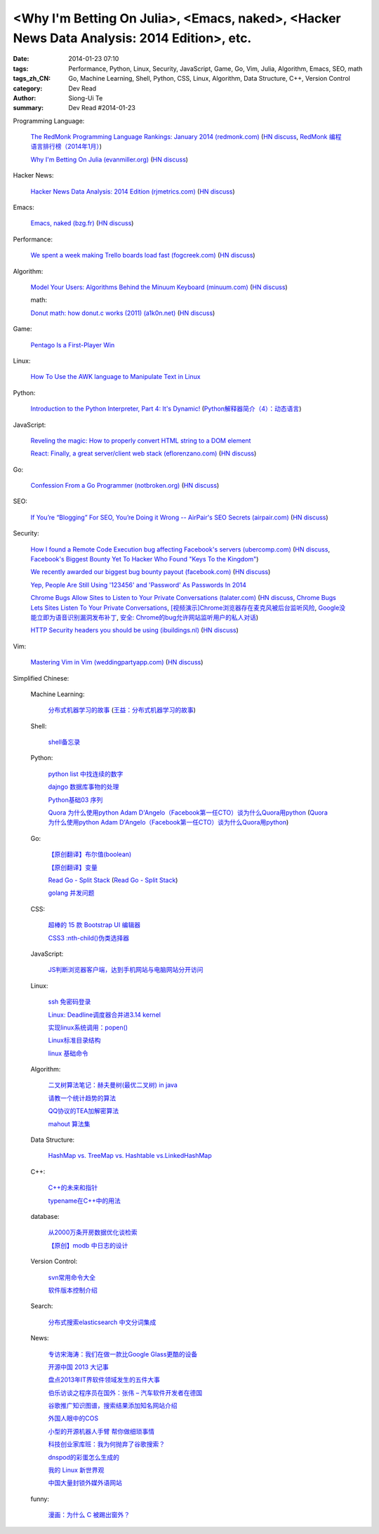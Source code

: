 <Why I'm Betting On Julia>, <Emacs, naked>, <Hacker News Data Analysis: 2014 Edition>, etc.
###########################################################################################

:date: 2014-01-23 07:10
:tags: Performance, Python, Linux, Security, JavaScript, Game, Go, Vim, Julia, Algorithm, Emacs, SEO, math
:tags_zh_CN: Go, Machine Learning, Shell, Python, CSS, Linux, Algorithm, Data Structure, C++, Version Control
:category: Dev Read
:author: Siong-Ui Te
:summary: Dev Read #2014-01-23


Programming Language:

  `The RedMonk Programming Language Rankings: January 2014 (redmonk.com) <http://redmonk.com/sogrady/2014/01/22/language-rankings-1-14/>`_
  (`HN discuss <https://news.ycombinator.com/item?id=7105293>`__,
  `RedMonk 编程语言排行榜（2014年1月） <http://www.oschina.net/news/48120/redmonk-language-rankings-1-14>`_)

  `Why I'm Betting On Julia (evanmiller.org) <http://www.evanmiller.org/why-im-betting-on-julia.html>`_
  (`HN discuss <https://news.ycombinator.com/item?id=7109982>`__)

Hacker News:

  `Hacker News Data Analysis: 2014 Edition (rjmetrics.com) <http://blog.rjmetrics.com/2014/01/23/hacker-news-data-analysis-2014-edition/>`_
  (`HN discuss <https://news.ycombinator.com/item?id=7109509>`__)

Emacs:

  `Emacs, naked (bzg.fr) <http://bzg.fr/emacs-strip-tease.html>`_
  (`HN discuss <https://news.ycombinator.com/item?id=7107893>`__)

Performance:

  `We spent a week making Trello boards load fast (fogcreek.com) <http://blog.fogcreek.com/we-spent-a-week-making-trello-boards-load-extremely-fast-heres-how-we-did-it/>`_
  (`HN discuss <https://news.ycombinator.com/item?id=7103815>`__)

Algorithm:

  `Model Your Users: Algorithms Behind the Minuum Keyboard (minuum.com) <http://minuum.com/model-your-users-algorithms-behind-the-minuum-keyboard/>`_
  (`HN discuss <https://news.ycombinator.com/item?id=7110619>`__)

  math:

  `Donut math: how donut.c works (2011) (a1k0n.net) <http://www.a1k0n.net/2011/07/20/donut-math.html>`_
  (`HN discuss <https://news.ycombinator.com/item?id=7108044>`__)

Game:

  `Pentago Is a First-Player Win <http://tech.slashdot.org/story/14/01/23/1733250/pentago-is-a-first-player-win>`_

Linux:

  `How To Use the AWK language to Manipulate Text in Linux <https://www.digitalocean.com/community/articles/how-to-use-the-awk-language-to-manipulate-text-in-linux>`_

Python:

  `Introduction to the Python Interpreter, Part 4: It's Dynamic! <http://akaptur.github.io/blog/2013/12/03/introduction-to-the-python-interpreter-4/>`_
  (`Python解释器简介（4）：动态语言 <http://blog.jobbole.com/57381/>`_)

JavaScript:

  `Reveling the magic: How to properly convert HTML string to a DOM element <http://tech.pro/tutorial/1838/reveling-the-magic-how-to-properly-convert-html-string-to-a-dom-element>`_

  `React: Finally, a great server/client web stack (eflorenzano.com) <http://eflorenzano.com/blog/2013/01/23/react-finally-server-client/>`_
  (`HN discuss <https://news.ycombinator.com/item?id=7111049>`__)

Go:

  `Confession From a Go Programmer (notbroken.org) <http://notbroken.org/go_confession.html>`_
  (`HN discuss <https://news.ycombinator.com/item?id=7109090>`__)

SEO:

  `If You’re “Blogging” For SEO, You’re Doing it Wrong -- AirPair's SEO Secrets (airpair.com) <http://www.airpair.com/seo/seo-focused-wordpress-infrastructure>`_
  (`HN discuss <https://news.ycombinator.com/item?id=7110884>`__)

Security:

  `How I found a Remote Code Execution bug affecting Facebook's servers (ubercomp.com) <http://www.ubercomp.com/posts/2014-01-16_facebook_remote_code_execution>`_
  (`HN discuss <https://news.ycombinator.com/item?id=7105712>`__,
  `Facebook's Biggest Bounty Yet To Hacker Who Found "Keys To the Kingdom" <http://it.slashdot.org/story/14/01/23/1438258/facebooks-biggest-bounty-yet-to-hacker-who-found-keys-to-the-kingdom>`_)

  `We recently awarded our biggest bug bounty payout (facebook.com) <https://www.facebook.com/BugBounty/posts/778897822124446?stream_ref=10>`_
  (`HN discuss <https://news.ycombinator.com/item?id=7105815>`__)

  `Yep, People Are Still Using '123456' and 'Password' As Passwords In 2014 <http://it.slashdot.org/story/14/01/22/2146201/yep-people-are-still-using-123456-and-password-as-passwords-in-2014>`_

  `Chrome Bugs Allow Sites to Listen to Your Private Conversations (talater.com) <http://talater.com/chrome-is-listening/>`_
  (`HN discuss <https://news.ycombinator.com/item?id=7104817>`__,
  `Chrome Bugs Lets Sites Listen To Your Private Conversations <http://tech.slashdot.org/story/14/01/22/2156235/chrome-bugs-lets-sites-listen-to-your-private-conversations>`_,
  `[视频演示]Chrome浏览器存在麦克风被后台监听风险 <http://www.cnbeta.com/articles/269748.htm>`_,
  `Google没能立即为语音识别漏洞发布补丁 <http://www.linuxeden.com/html/news/20140123/147808.html>`_,
  `安全: Chrome的bug允许网站监听用户的私人对话 <http://www.solidot.org/story?sid=38138>`_)

  `HTTP Security headers you should be using (ibuildings.nl) <http://ibuildings.nl/blog/2013/03/4-http-security-headers-you-should-always-be-using>`_
  (`HN discuss <https://news.ycombinator.com/item?id=7108796>`__)

Vim:

  `Mastering Vim in Vim (weddingpartyapp.com) <http://nerds.weddingpartyapp.com/tech/2013/11/17/mastering-vim-in-vim/>`_
  (`HN discuss <https://news.ycombinator.com/item?id=7109430>`__)



Simplified Chinese:

  Machine Learning:

    `分布式机器学习的故事 <http://cxwangyi.github.io/2014/01/20/distributed-machine-learning/>`_
    (`王益：分布式机器学习的故事 <http://blog.jobbole.com/57027/>`__)

  Shell:

    `shell备忘录 <http://my.oschina.net/meilihao/blog/195147>`_

  Python:

    `python list 中找连续的数字 <http://www.oschina.net/code/snippet_347481_32855>`_

    `dajngo 数据库事物的处理 <http://my.oschina.net/012345678/blog/195338>`_

    `Python基础03 序列 <http://www.cnblogs.com/vamei/archive/2012/05/28/2522677.html>`_

    `Quora 为什么使用python Adam D'Angelo（Facebook第一任CTO）谈为什么Quora用python <http://www.simapple.com/249.html>`_
    (`Quora 为什么使用python Adam D'Angelo（Facebook第一任CTO）谈为什么Quora用python <http://my.oschina.net/lonchin/blog/195223>`__)

  Go:

    `【原创翻译】布尔值(boolean) <http://my.oschina.net/zingscript/blog/195131>`_

    `【原创翻译】变量 <http://my.oschina.net/zingscript/blog/195374>`_

    `Read Go - Split Stack <http://totorow.herokuapp.com/posts/Read_Go_-_Split_Stack>`_
    (`Read Go - Split Stack <http://blog.go-china.org/23-Read_Go_-_Split_Stack>`__)

    `golang 并发问题 <http://segmentfault.com/q/1010000000396744>`_

  CSS:

    `超棒的 15 款 Bootstrap UI 编辑器 <http://www.oschina.net/news/48134/the-best-bootstrap-ui-editors>`_

    `CSS3 :nth-child()伪类选择器 <http://my.oschina.net/u/992626/blog/195229>`_

  JavaScript:

    `JS判断浏览器客户端，达到手机网站与电脑网站分开访问 <http://www.oschina.net/code/snippet_934081_32875>`_

  Linux:

    `ssh 免密码登录 <http://my.oschina.net/hosir/blog/195297>`_

    `Linux: Deadline调度器合并进3.14 kernel <http://www.solidot.org/story?sid=38141>`_

    `实现linux系统调用：popen() <http://www.oschina.net/code/snippet_1160717_32874>`_

    `Linux标准目录结构 <http://my.oschina.net/u/1413049/blog/195369>`_

    `linux 基础命令 <http://my.oschina.net/f839903061/blog/195216>`_

  Algorithm:

    `二叉树算法笔记：赫夫曼树(最优二叉树) in java <http://my.oschina.net/wangchen881202/blog/195167>`_

    `请教一个统计趋势的算法 <http://segmentfault.com/q/1010000000396862>`_

    `QQ协议的TEA加解密算法 <http://my.oschina.net/osbin/blog/195358>`_

    `mahout 算法集 <http://my.oschina.net/winHerson/blog/195190>`_

  Data Structure:

    `HashMap vs. TreeMap vs. Hashtable vs.LinkedHashMap <http://my.oschina.net/u/1412027/blog/195220>`_

  C++:

    `C++的未来和指针 <http://blog.jobbole.com/56312/>`_

    `typename在C++中的用法 <http://my.oschina.net/u/1443582/blog/195255>`_

  database:

    `从2000万条开房数据优化谈检索 <http://www.oschina.net/question/1410074_141895>`_

    `【原创】modb 中日志的设计 <http://my.oschina.net/moooofly/blog/195330>`_

  Version Control:

    `svn常用命令大全 <http://my.oschina.net/yoyo1987/blog/195280>`_

    `软件版本控制介绍 <http://blog.jobbole.com/55304/>`_

  Search:

    `分布式搜索elasticsearch 中文分词集成 <http://my.oschina.net/sunzy/blog/195341>`_

  News:

    `专访宋海涛：我们在做一款比Google Glass更酷的设备 <http://www.csdn.net/article/2014-01-22/2818223>`_

    `开源中国 2013 大记事 <http://www.oschina.net/news/48142/oschina-2013>`_

    `盘点2013年IT界软件领域发生的五件大事 <http://www.csdn.net/article/2014-01-22/2818219-Top-5-Software-Blunders-of-2013>`_

    `伯乐访谈之程序员在国外：张伟 – 汽车软件开发者在德国 <http://blog.jobbole.com/57005/>`_

    `谷歌推广知识图谱，搜索结果添加知名网站介绍 <http://www.pythoner.cn/home/blog/more-information-about-websites-to-help/>`_

    `外国人眼中的COS <http://www.linuxeden.com/html/news/20140123/147802.html>`_

    `小型的开源机器人手臂 帮你做细琐事情 <http://www.linuxeden.com/html/news/20140123/147813.html>`_

    `科技创业家库班：我为何抛弃了谷歌搜索？ <http://www.linuxeden.com/html/itnews/20140123/147818.html>`_

    `dnspod的彩蛋怎么生成的 <http://segmentfault.com/q/1010000000396884>`_

    `我的 Linux 新世界观 <http://rca.is-programmer.com/2014/1/23/my-linux-philosophy.42488.html>`_

    `中国大量封锁外媒外语网站 <http://www.solidot.org/story?sid=38139>`_

  funny:

    `漫画：为什么 C 被踢出窗外？ <http://blog.jobbole.com/56762/>`_
